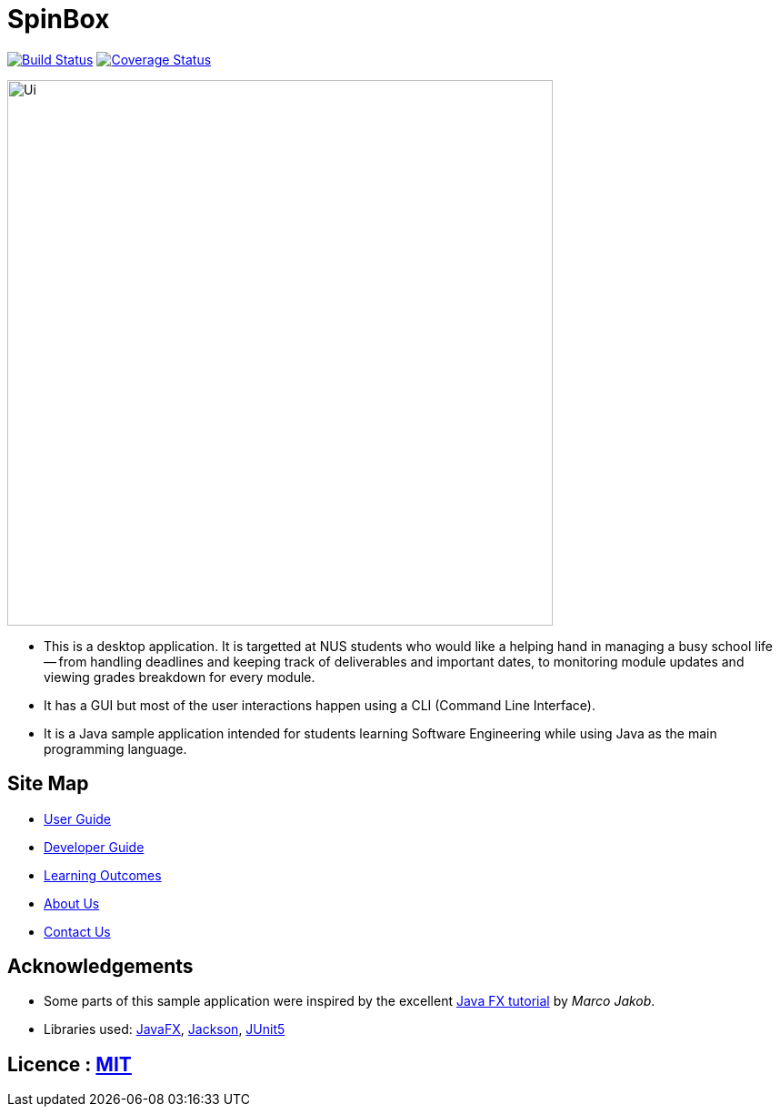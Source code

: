 = SpinBox 
ifdef::env-github,env-browser[:relfileprefix: docs/]

https://travis-ci.org/AY1920S1-CS2113T-F14-4/main[image:https://travis-ci.org/AY1920S1-CS2113T-F14-4/main.svg?branch=master[Build Status]]
https://coveralls.io/github/AY1920S1-CS2113T-F14-4/main?branch=master[image:https://coveralls.io/repos/github/AY1920S1-CS2113T-F14-4/main/badge.svg?branch=master[Coverage Status]]

ifdef::env-github[]
image::docs/images/Ui.png[width="600"]
endif::[]

ifndef::env-github[]
image::images/Ui.png[width="600"]
endif::[]

* This is a desktop application. It is targetted at NUS students who would like a helping hand in managing a busy school life -- from handling deadlines and keeping track of deliverables and important dates, to monitoring module updates and viewing grades breakdown for every module.
* It has a GUI but most of the user interactions happen using a CLI (Command Line Interface).
* It is a Java sample application intended for students learning Software Engineering while using Java as the main programming language.


== Site Map

* <<UserGuide#, User Guide>>
* <<DeveloperGuide#, Developer Guide>>
* <<LearningOutcomes#, Learning Outcomes>>
* <<AboutUs#, About Us>>
* <<ContactUs#, Contact Us>>

== Acknowledgements

* Some parts of this sample application were inspired by the excellent http://code.makery.ch/library/javafx-8-tutorial/[Java FX tutorial] by
_Marco Jakob_.
* Libraries used: https://openjfx.io/[JavaFX], https://github.com/FasterXML/jackson[Jackson], https://github.com/junit-team/junit5[JUnit5]

== Licence : link:LICENSE[MIT]